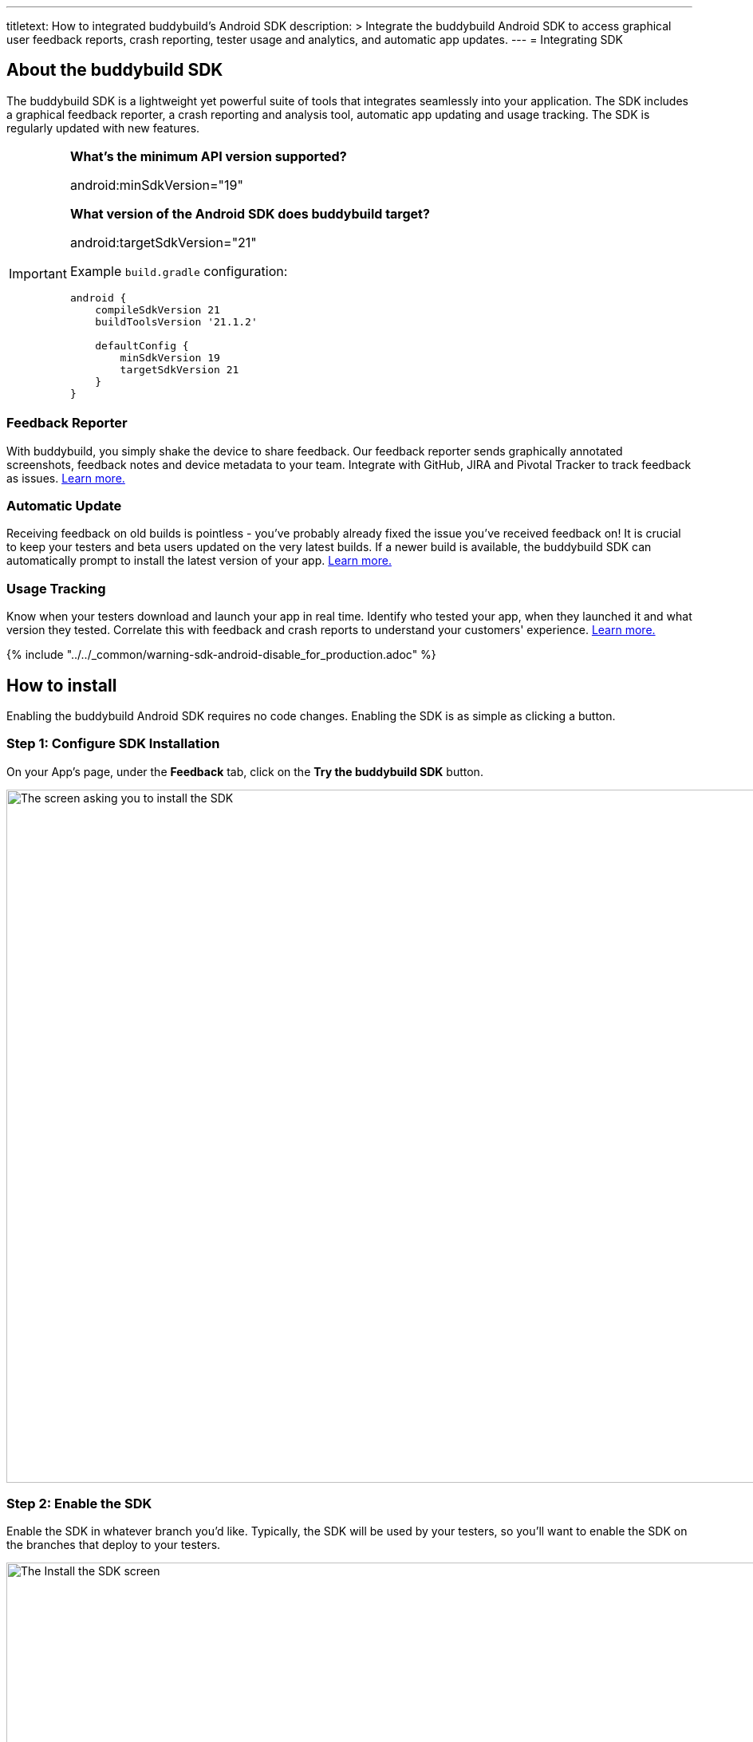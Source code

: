 --- 
titletext: How to integrated buddybuild's Android SDK 
description: >
  Integrate the buddybuild Android SDK to access graphical user feedback
  reports, crash reporting, tester usage and analytics, and automatic app
  updates.
---
= Integrating SDK

== About the buddybuild SDK

The buddybuild SDK is a lightweight yet powerful suite of tools that
integrates seamlessly into your application. The SDK includes a
graphical feedback reporter, a crash reporting and analysis tool,
automatic app updating and usage tracking. The SDK is regularly updated
with new features.

[IMPORTANT]
===========
**What's the minimum API version supported?**

android:minSdkVersion="19"


**What version of the Android SDK does buddybuild target?**

android:targetSdkVersion="21"

Example `build.gradle` configuration:

[source,gradle]
----
android {
    compileSdkVersion 21
    buildToolsVersion '21.1.2'

    defaultConfig {
        minSdkVersion 19
        targetSdkVersion 21
    }
}
----
===========


=== Feedback Reporter

With buddybuild, you simply shake the device to share feedback. Our
feedback reporter sends graphically annotated screenshots, feedback
notes and device metadata to your team. Integrate with GitHub, JIRA and
Pivotal Tracker to track feedback as issues.
link:../../sdk/feedback_reporter.adoc[Learn more.]


=== Automatic Update

Receiving feedback on old builds is pointless - you've probably already
fixed the issue you've received feedback on! It is crucial to keep your
testers and beta users updated on the very latest builds. If a newer
build is available, the buddybuild SDK can automatically prompt to
install the latest version of your app.
link:../../sdk/automatic_update.adoc[Learn more.]


=== Usage Tracking

Know when your testers download and launch your app in real time.
Identify who tested your app, when they launched it and what version
they tested. Correlate this with feedback and crash reports to
understand your customers' experience.
link:../../sdk/usage_tracking.adoc[Learn more.]

{% include "../../_common/warning-sdk-android-disable_for_production.adoc" %}


== How to install

Enabling the buddybuild Android SDK requires no code changes. Enabling
the SDK is as simple as clicking a button.


=== Step 1: Configure SDK Installation

On your App's page, under the **Feedback** tab, click on the **Try the
buddybuild SDK** button.

image:img/SDK---Android-Install-Button.png["The screen asking you to
install the SDK", 1500, 869]


=== Step 2: Enable the SDK

Enable the SDK in whatever branch you'd like. Typically, the SDK will be
used by your testers, so you'll want to enable the SDK on the branches
that deploy to your testers.

image:img/SDK---Turn-on-branch-Android.png["The Install the SDK screen",
1500, 667]

That's it! A new build is kicked off with the SDK enabled. Install this
build on your device. Open your app and shake your device. See what
happens!

You're all set now to deploy your app broadly to all your testers and to
receive graphically annotated feedback from them!
